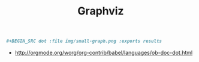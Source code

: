 #+TITLE: Graphviz

#+BEGIN_SRC org
  ,#+BEGIN_SRC dot :file img/small-graph.png :exports results
#+END_SRC

:REFERENCES:
- http://orgmode.org/worg/org-contrib/babel/languages/ob-doc-dot.html
:END:
